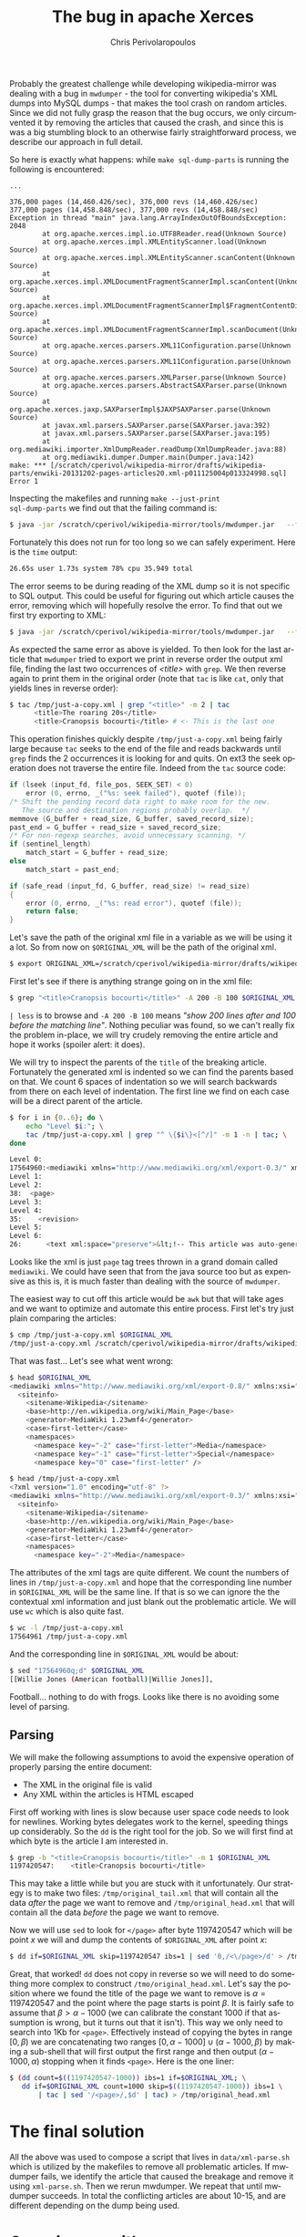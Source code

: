 #+TITLE:       The bug in apache Xerces
#+AUTHOR:      Chris Perivolaropoulos
#+EMAIL:       cperivol@csail.mit.edu
#+DESCRIPTION:
#+KEYWORDS:
#+LANGUAGE:    en
#+OPTIONS:     H:2 num:t toc:t \n:nil @:t ::t |:t ^:t f:t TeX:t
#+STARTUP:     showall

Probably the greatest challenge while developing wikipedia-mirror was
dealing with a bug in =mwdumper= - the tool for converting wikipedia's
XML dumps into MySQL dumps - that makes the tool crash on random
articles. Since we did not fully grasp the reason that the bug occurs,
we only circumvented it by removing the articles that caused the
crash, and since this is was a big stumbling block to an otherwise
fairly straightforward process, we describe our approach in full
detail.

So here is exactly what happens: while =make sql-dump-parts= is
running the following is encountered:

#+BEGIN_SRC text
  ...

  376,000 pages (14,460.426/sec), 376,000 revs (14,460.426/sec)
  377,000 pages (14,458.848/sec), 377,000 revs (14,458.848/sec)
  Exception in thread "main" java.lang.ArrayIndexOutOfBoundsException: 2048
          at org.apache.xerces.impl.io.UTF8Reader.read(Unknown Source)
          at org.apache.xerces.impl.XMLEntityScanner.load(Unknown Source)
          at org.apache.xerces.impl.XMLEntityScanner.scanContent(Unknown Source)
          at org.apache.xerces.impl.XMLDocumentFragmentScannerImpl.scanContent(Unknown Source)
          at org.apache.xerces.impl.XMLDocumentFragmentScannerImpl$FragmentContentDispatcher.dispatch(Unknown Source)
          at org.apache.xerces.impl.XMLDocumentFragmentScannerImpl.scanDocument(Unknown Source)
          at org.apache.xerces.parsers.XML11Configuration.parse(Unknown Source)
          at org.apache.xerces.parsers.XML11Configuration.parse(Unknown Source)
          at org.apache.xerces.parsers.XMLParser.parse(Unknown Source)
          at org.apache.xerces.parsers.AbstractSAXParser.parse(Unknown Source)
          at org.apache.xerces.jaxp.SAXParserImpl$JAXPSAXParser.parse(Unknown Source)
          at javax.xml.parsers.SAXParser.parse(SAXParser.java:392)
          at javax.xml.parsers.SAXParser.parse(SAXParser.java:195)
          at org.mediawiki.importer.XmlDumpReader.readDump(XmlDumpReader.java:88)
          at org.mediawiki.dumper.Dumper.main(Dumper.java:142)
  make: *** [/scratch/cperivol/wikipedia-mirror/drafts/wikipedia-parts/enwiki-20131202-pages-articles20.xml-p011125004p013324998.sql] Error 1
#+END_SRC

Inspecting the makefiles and running =make --just-print
sql-dump-parts= we find out that the failing command is:

#+BEGIN_SRC sh
  $ java -jar /scratch/cperivol/wikipedia-mirror/tools/mwdumper.jar   --format=sql:1.5 /scratch/cperivol/wikipedia-mirror/drafts/wikipedia-parts/enwiki-20131202-pages-articles20.xml-p011125004p013324998.fix.xml > /root/path/wikipedia-parts//enwiki-20131202-pages-articles20.xml-p011125004p013324998.sql
#+END_SRC

Fortunately this does not run for too long so we can safely
experiment. Here is the =time= output:

#+BEGIN_SRC sh
  26.65s user 1.73s system 78% cpu 35.949 total
#+END_SRC

The error seems to be during reading of the XML dump so it is not
specific to SQL output. This could be useful for figuring out which
article causes the error, removing which will hopefully resolve the
error. To find that out we first try exporting to XML:

#+BEGIN_SRC sh
  $ java -jar /scratch/cperivol/wikipedia-mirror/tools/mwdumper.jar   --format=xml /scratch/cperivol/wikipedia-mirror/drafts/wikipedia-parts/enwiki-20131202-pages-articles20.xml-p011125004p013324998.fix.xml > /tmp/just-a-copy.xml
#+END_SRC

As expected the same error as above is yielded. To then look for the
last article that =mwdumper= tried to export we print in reverse order
the output xml file, finding the last two occurrences of /<title>/
with =grep=. We then reverse again to print them in the original order
(note that =tac= is like =cat=, only that yields lines in reverse
order):

#+BEGIN_SRC sh
  $ tac /tmp/just-a-copy.xml | grep "<title>" -m 2 | tac
        <title>The roaring 20s</title>
        <title>Cranopsis bocourti</title> # <- This is the last one
#+END_SRC

This operation finishes quickly despite =/tmp/just-a-copy.xml= being
fairly large because =tac= seeks to the end of the file and reads
backwards until =grep= finds the 2 occurrences it is looking for and
quits. On ext3 the seek operation does not traverse the entire
file. Indeed from the =tac= source code:

#+BEGIN_SRC c
  if (lseek (input_fd, file_pos, SEEK_SET) < 0)
      error (0, errno, _("%s: seek failed"), quotef (file));
  /* Shift the pending record data right to make room for the new.
     The source and destination regions probably overlap.  */
  memmove (G_buffer + read_size, G_buffer, saved_record_size);
  past_end = G_buffer + read_size + saved_record_size;
  /* For non-regexp searches, avoid unnecessary scanning. */
  if (sentinel_length)
      match_start = G_buffer + read_size;
  else
      match_start = past_end;

  if (safe_read (input_fd, G_buffer, read_size) != read_size)
  {
      error (0, errno, _("%s: read error"), quotef (file));
      return false;
  }
#+END_SRC

Let's save the path of the original xml file in a variable as we
will be using it a lot. So from now on =$ORIGINAL_XML= will be the
path of the original xml.

#+BEGIN_SRC sh
  $ export ORIGINAL_XML=/scratch/cperivol/wikipedia-mirror/drafts/wikipedia-parts/enwiki-20131202-pages-articles20.xml-p011125004p013324998.fix.xml
#+END_SRC

First let's see if there is anything strange going on in the xml
file:

#+BEGIN_SRC sh
  $ grep "<title>Cranopsis bocourti</title>" -A 200 -B 100 $ORIGINAL_XML | less
#+END_SRC

=| less= is to browse and =-A 200 -B 100= means /"show 200 lines
after and 100 before the matching line"/. Nothing peculiar was
found, so we can't really fix the problem in-place, we will try
crudely removing the entire article and hope it works (spoiler
alert: it does).

We will try to inspect the parents of the =title= of the breaking
article. Fortunately the generated xml is indented so we can find
the parents based on that. We count 6 spaces of indentation so we
will search backwards from there on each level of indentation. The
first line we find on each case will be a direct parent of the
article.

#+BEGIN_SRC sh
  $ for i in {0..6}; do \
      echo "Level $i:"; \
      tac /tmp/just-a-copy.xml | grep "^ \{$i\}<[^/]" -m 1 -n | tac; \
  done

  Level 0:
  17564960:<mediawiki xmlns="http://www.mediawiki.org/xml/export-0.3/" xmlns:xsi="http://www.w3.org/2001/XMLSchema-instance" xsi:schemaLocation="http://www.mediawiki.org/xml/export-0.3/ http://www.mediawiki.org/xml/export-0.3.xsd" version="0.3" xml:lang="en">
  Level 1:
  Level 2:
  38:  <page>
  Level 3:
  Level 4:
  35:    <revision>
  Level 5:
  Level 6:
  26:      <text xml:space="preserve">&lt;!-- This article was auto-generated by [[User:Polbot]]. --&gt;
#+END_SRC

Looks like the xml is just =page= tag trees thrown in a grand domain
called =mediawiki=. We could have seen that from the java source too
but as expensive as this is, it is much faster than dealing with the
source of =mwdumper=.

The easiest way to cut off this article would be =awk= but that will
take ages and we want to optimize and automate this entire
process. First let's try just plain comparing the articles:

#+BEGIN_SRC sh
  $ cmp /tmp/just-a-copy.xml $ORIGINAL_XML
  /tmp/just-a-copy.xml /scratch/cperivol/wikipedia-mirror/drafts/wikipedia-parts/enwiki-20131202-pages-articles20.xml-p011125004p013324998.fix.xml differ: byte 2, line 1
#+END_SRC

That was fast... Let's see what went wrong:

#+BEGIN_SRC sh
  $ head $ORIGINAL_XML
  <mediawiki xmlns="http://www.mediawiki.org/xml/export-0.8/" xmlns:xsi="http://www.w3.org/2001/XMLSchema-instance" xsi:schemaLocation="http://www.mediawiki.org/xml/export-0.8/ http://www.mediawiki.org/xml/export-0.8.xsd" version="0.8" xml:lang="en">
    <siteinfo>
      <sitename>Wikipedia</sitename>
      <base>http://en.wikipedia.org/wiki/Main_Page</base>
      <generator>MediaWiki 1.23wmf4</generator>
      <case>first-letter</case>
      <namespaces>
        <namespace key="-2" case="first-letter">Media</namespace>
        <namespace key="-1" case="first-letter">Special</namespace>
        <namespace key="0" case="first-letter" />

  $ head /tmp/just-a-copy.xml
  <?xml version="1.0" encoding="utf-8" ?>
  <mediawiki xmlns="http://www.mediawiki.org/xml/export-0.3/" xmlns:xsi="http://www.w3.org/2001/XMLSchema-instance" xsi:schemaLocation="http://www.mediawiki.org/xml/export-0.3/ http://www.mediawiki.org/xml/export-0.3.xsd" version="0.3" xml:lang="en">
    <siteinfo>
      <sitename>Wikipedia</sitename>
      <base>http://en.wikipedia.org/wiki/Main_Page</base>
      <generator>MediaWiki 1.23wmf4</generator>
      <case>first-letter</case>
      <namespaces>
        <namespace key="-2">Media</namespace>
#+END_SRC

The attributes of the xml tags are quite different. We count the
numbers of lines in =/tmp/just-a-copy.xml= and hope that the
corresponding line number in =$ORIGINAL_XML= will be the same line. If
that is so we can ignore the the contextual xml information and just
blank out the problematic article. We will use =wc= which is also
quite fast.

#+BEGIN_SRC sh
  $ wc -l /tmp/just-a-copy.xml
  17564961 /tmp/just-a-copy.xml
#+END_SRC

And the corresponding line in =$ORIGINAL_XML= would be about:

#+BEGIN_SRC sh
  $ sed "17564960q;d" $ORIGINAL_XML
  [[Willie Jones (American football)|Willie Jones]],
#+END_SRC

Football... nothing to do with frogs. Looks like there is no
avoiding some level of parsing.


** Parsing

   We will make the following assumptions to avoid the expensive
   operation of properly parsing the entire document:

   - The XML in the original file is valid
   - Any XML within the articles is HTML escaped

   First off working with lines is slow because user space code needs
   to look for newlines. Working bytes delegates work to the kernel,
   speeding things up considerably. So the =dd= is the right tool for
   the job. So we will first find at which byte is the article I am
   interested in.

   #+BEGIN_SRC sh
     $ grep -b "<title>Cranopsis bocourti</title>" -m 1 $ORIGINAL_XML
     1197420547:    <title>Cranopsis bocourti</title>
   #+END_SRC

   This may take a little while but you are stuck with it
   unfortunately. Our strategy is to make two files:
   =/tmp/original_tail.xml= that will contain all the data /after/ the
   page we want to remove and =/tmp/original_head.xml= that will
   contain all the data /before/ the page we want to remove.

   Now we will use =sed= to look for =</page>= after byte 1197420547
   which will be point \(x\) we will and dump the contents of
   =$ORIGINAL_XML= after point \(x\):

   #+BEGIN_SRC sh
     $ dd if=$ORIGINAL_XML skip=1197420547 ibs=1 | sed '0,/<\/page>/d' > /tmp/original_tail.xml
   #+END_SRC

   Great, that worked! =dd= does not copy in reverse so we will need
   to do something more complex to construct
   =/tmo/original_head.xml=. Let's say the position where we found the
   title of the page we want to remove is \(\alpha = 1197420547\) and
   the point where the page starts is point \(\beta\). It is fairly
   safe to assume that \( \beta > \alpha - 1000 \) (we can calibrate
   the constant 1000 if that assumption is wrong, but it turns out
   that it isn't). This way we only need to search into 1Kb for
   =<page>=. Effectively instead of copying the bytes in range \([0,
   \beta)\) we are concatenating two ranges \( [0,\alpha - 1000] \cup
   (\alpha - 1000, \beta) \) by making a sub-shell that will first
   output the first range and then output \( (\alpha - 1000, \alpha)
   \) stopping when it finds =<page>=. Here is the one liner:

   #+BEGIN_SRC sh
     $ (dd count=$((1197420547-1000)) ibs=1 if=$ORIGINAL_XML; \
        dd if=$ORIGINAL_XML count=1000 skip=$((1197420547-1000)) ibs=1 \
            | tac | sed '/<page>/,$d' | tac) > /tmp/original_head.xml
   #+END_SRC

   # There is some semi-interesting stuff going on when one parses
   # just the article. Maybe include that later...
   # https://github.com/infolab-csail/wikipedia-mirror/issues/3#issuecomment-40738778

* The final solution

  All the above was used to compose a script that lives in
  =data/xml-parse.sh= which is utilized by the makefiles to remove all
  problematic articles. If mwdumper fails, we identify the article that
  caused the breakage and remove it using =xml-parse.sh=. Then we
  rerun mwdumper. We repeat that until mwdumper succeeds. In total the
  conflicting articles are about 10-15, and are different depending
  on the dump being used.

* Covering up with spaces

  From the above exploration of ways for circumventing the issue of
  the breaking article we omitted a fairly obvious, but thematically
  different approach: covering up breaking article with spaces. Once
  we find out the range in which the page resides we can =mmap=
  precisely in that part of =$ORIGINAL_XML= and then =memset= covering
  it up with space characters. The actual implementation lives in
  =data/page_remover.c=, below we present the call to =mmap=:

  #+BEGIN_SRC c
    ctx->off = off-pa_off;
    ctx->fd = open(fname, O_RDWR, 0x0666);
    if (ctx->fd == -1) {
        perror("open");
        return NULL;
    }

    ctx->size = len;
    ctx->data = mmap(0, len+ctx->off, PROT_READ | PROT_WRITE,
  		   MAP_SHARED, ctx->fd, pa_off);
    if (ctx->data == MAP_FAILED) {
        perror ("mmap");
        return NULL;
    }
  #+END_SRC

  and the =mmemset=:

  #+BEGIN_SRC c
    /* You MIGHT want to thread this but I dont think it will make
     * much more difference than memset. */
    memset(ctx->data + ctx->off, ' ', ctx->size);
  #+END_SRC

  Surprisingly this did not fix the mwdumper issue, which points to a
  possible memory leak on the part of xerces but it is beyond the
  scope of this project to debug and fix 3rd party tools if we have a
  choice.

* The sed command
  # XXX: Appendix

  Above we kind of glazed over the use the =sed= command but it might
  be interesting to spend some ink on it. Sed is a unix tool found in
  [[http://lingrok.org/xref/coreutils/][coreutils]] that according to its man page is a

  #+BEGIN_QUOTE
  stream editor for filtering and transforming text.
  #+END_QUOTE

  The basic premise is that the /"pattern space"/, or the input stream
  which is a normal unix stream coming from a file, a pipe or just
  =stdin=, is passed through a programmable pipeline. Either the
  modified pattern space itself is printed or, with the use of the
  =-n= flag, selected parts of it. Let's look at the use that we have
  made for sed above

  Initially we used sed to print a specific line in a file:

  #+BEGIN_SRC sh
    $ sed "17564960q;d"
  #+END_SRC

  This sed program is separated by a semicolon. Sed iterates over the
  lines of the input stream and runs each of the =;= separated
  commands on them in sequence until one succeeds. The commands here
  are =17564960q= and =d=. =17564960q= will quit sed once line
  17564960 is reached. =d= will discard the current line. So sed
  discards lines until it reaches line 17564960 which it prints and
  quits.

  We then used a sed command as part of a series of shell commands
  piped together in order to print all the lines of a stream after a
  specific pattern (in our case =</page>=).

  #+BEGIN_SRC sh
    $ sed '0,/<\/page>/d'
  #+END_SRC

  This time we have only a single sed command, =d=. Sed iterates over
  the lines in the stream, discarding lines in the range of lines 0 to
  the line that matches =<\/page>=, effectively only printing lines
  after =</page>=.

  Our final use of sed is the inverse of the aforementioned one,

  #+BEGIN_SRC sh
    $ sed '/<page>/,$d'
  #+END_SRC

  Here sed iterates again over all the lines of the stream this time
  discarding lines in the range between the first line that matches
  =<page>= until the final line, denoted with a =$=.
